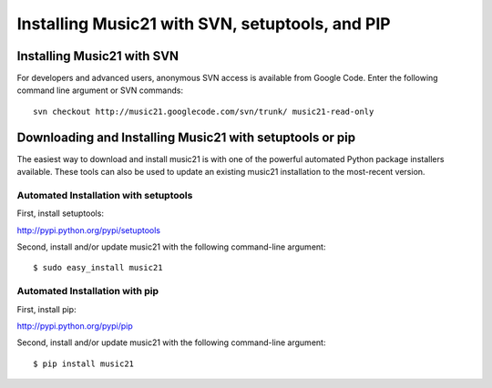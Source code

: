 .. WARNING: DO NOT EDIT THIS FILE: AUTOMATICALLY GENERATED. Edit ../staticDocs/installAdvanced.rst

.. _installAdvanced:


Installing Music21 with SVN, setuptools, and PIP
=====================================================


Installing Music21 with SVN
---------------------------------

For developers and advanced users, anonymous SVN access is available from 
Google Code. Enter the following command line argument or SVN commands::

    svn checkout http://music21.googlecode.com/svn/trunk/ music21-read-only



Downloading and Installing Music21 with setuptools or pip
-----------------------------------------------------------

The easiest way to download and install music21 is with one of the powerful automated Python package installers available. These tools can also be used to update an existing music21 installation to the most-recent version.




Automated Installation with setuptools
~~~~~~~~~~~~~~~~~~~~~~~~~~~~~~~~~~~~~~~

First, install setuptools:

http://pypi.python.org/pypi/setuptools

Second, install and/or update music21 with the following command-line argument: ::

    $ sudo easy_install music21


Automated Installation with pip
~~~~~~~~~~~~~~~~~~~~~~~~~~~~~~~~~~~~~~~

First, install pip:

http://pypi.python.org/pypi/pip

Second, install and/or update music21 with the following command-line argument: ::

    $ pip install music21


